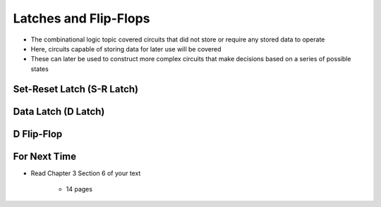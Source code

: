 **********************
Latches and Flip-Flops
**********************

* The combinational logic topic covered circuits that did not store or require any stored data to operate
* Here, circuits capable of storing data for later use will be covered
* These can later be used to construct more complex circuits that make decisions based on a series of possible states



Set-Reset Latch (S-R Latch)
===========================



Data Latch (D Latch)
====================



D Flip-Flop
===========



For Next Time
=============

* Read Chapter 3 Section 6 of your text

    * 14 pages